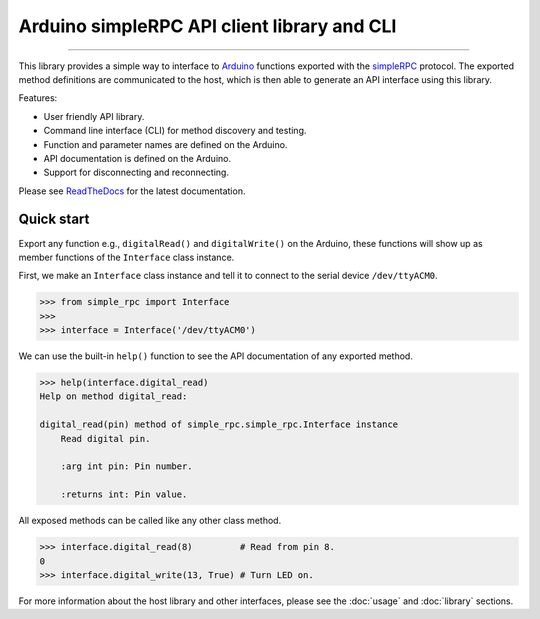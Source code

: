 Arduino simpleRPC API client library and CLI
============================================

.. image:: https://img.shields.io/github/last-commit/jfjlaros/arduino-simple-rpc.svg
   :target: https://github.com/jfjlaros/arduino-simple-rpc/graphs/commit-activity
.. image:: https://travis-ci.org/jfjlaros/arduino-simple-rpc.svg?branch=master
   :target: https://travis-ci.org/jfjlaros/arduino-simple-rpc
.. image:: https://readthedocs.org/projects/simplerpc/badge/?version=latest
   :target: https://arduino-simple-rpc.readthedocs.io/en/latest
.. image:: https://img.shields.io/github/release-date/jfjlaros/arduino-simple-rpc.svg
   :target: https://github.com/jfjlaros/arduino-simple-rpc/releases
.. image:: https://img.shields.io/github/release/jfjlaros/arduino-simple-rpc.svg
   :target: https://github.com/jfjlaros/arduino-simple-rpc/releases
.. image:: https://img.shields.io/pypi/v/arduino-simple-rpc.svg
   :target: https://pypi.org/project/arduino-simple-rpc/
.. image:: https://img.shields.io/github/languages/code-size/jfjlaros/arduino-simple-rpc.svg
   :target: https://github.com/jfjlaros/arduino-simple-rpc
.. image:: https://img.shields.io/github/languages/count/jfjlaros/arduino-simple-rpc.svg
   :target: https://github.com/jfjlaros/arduino-simple-rpc
.. image:: https://img.shields.io/github/languages/top/jfjlaros/arduino-simple-rpc.svg
   :target: https://github.com/jfjlaros/arduino-simple-rpc
.. image:: https://img.shields.io/github/license/jfjlaros/arduino-simple-rpc.svg
   :target: https://raw.githubusercontent.com/jfjlaros/arduino-simple-rpc/master/LICENSE.md

----

This library provides a simple way to interface to Arduino_ functions exported
with the simpleRPC_ protocol. The exported method definitions are communicated
to the host, which is then able to generate an API interface using this
library.

Features:

- User friendly API library.
- Command line interface (CLI) for method discovery and testing.
- Function and parameter names are defined on the Arduino.
- API documentation is defined on the Arduino.
- Support for disconnecting and reconnecting.

Please see ReadTheDocs_ for the latest documentation.


Quick start
-----------

Export any function e.g., ``digitalRead()`` and ``digitalWrite()`` on the
Arduino, these functions will show up as member functions of the ``Interface``
class instance.

First, we make an ``Interface`` class instance and tell it to connect to the
serial device ``/dev/ttyACM0``.

.. code:: python

    >>> from simple_rpc import Interface
    >>> 
    >>> interface = Interface('/dev/ttyACM0')

We can use the built-in ``help()`` function to see the API documentation of any
exported method.

.. code:: python

    >>> help(interface.digital_read)
    Help on method digital_read:

    digital_read(pin) method of simple_rpc.simple_rpc.Interface instance
        Read digital pin.

        :arg int pin: Pin number.

        :returns int: Pin value.

All exposed methods can be called like any other class method.

.. code:: python

    >>> interface.digital_read(8)         # Read from pin 8.
    0
    >>> interface.digital_write(13, True) # Turn LED on.

For more information about the host library and other interfaces, please see
the :doc:`usage` and :doc:`library` sections.


.. _Arduino: https://www.arduino.cc
.. _simpleRPC: https://simpleRPC.readthedocs.io
.. _ReadTheDocs: https://arduino-simple-rpc.readthedocs.io
